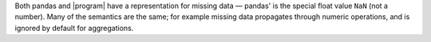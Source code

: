 Both pandas and |program| have a representation for missing data — pandas' is the special float
value ``NaN`` (not a number).  Many of the semantics are the same; for example missing data
propagates through numeric operations, and is ignored by default for aggregations.

.. ipython:: python

   outer_join
   outer_join["value_x"] + outer_join["value_y"]
   outer_join["value_x"].sum()
